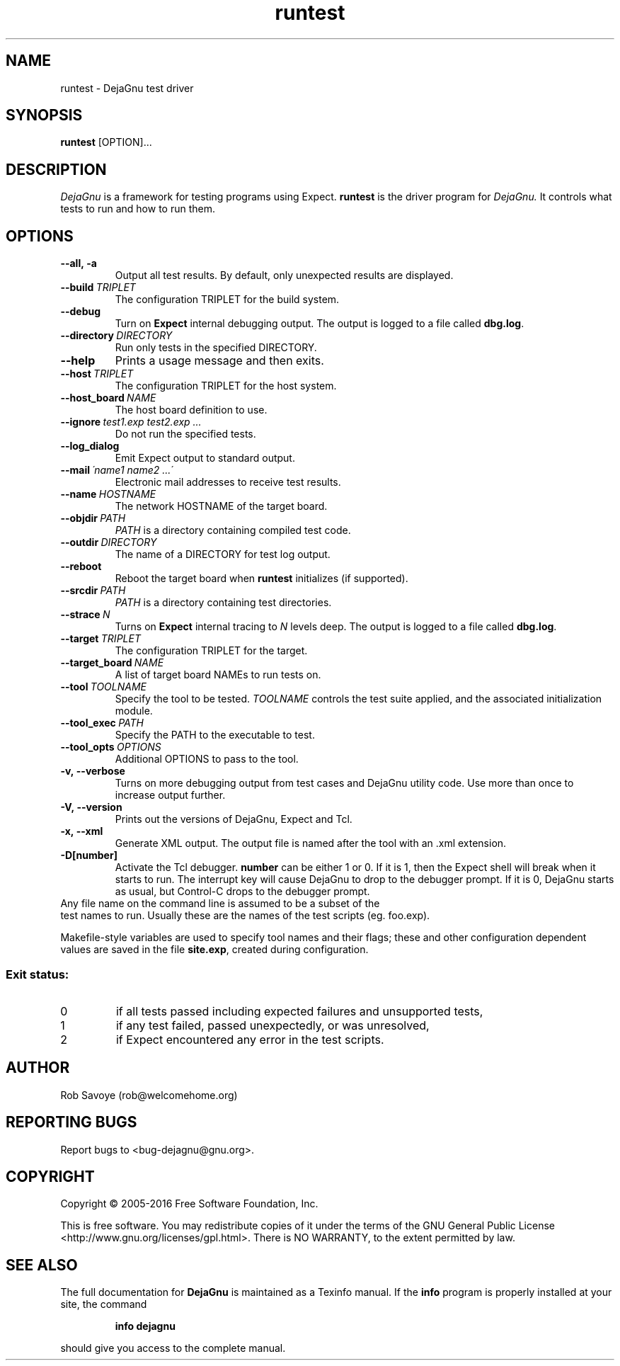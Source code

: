 .TH runtest 1 "2016-04-03"
.SH NAME
runtest \- DejaGnu test driver
.SH SYNOPSIS
.B runtest
[OPTION]...
.SH DESCRIPTION
.I DejaGnu
is a framework for testing programs using Expect.
.B runtest
is the driver program for
.I DejaGnu.
It controls what tests to run and how to run them.
.SH OPTIONS
.TP
.B --all,\ -a
Output all test results. By default, only unexpected results are
displayed.
.TP
.BI --build \ TRIPLET
The configuration TRIPLET for the build system.
.TP
.B --debug
Turn on
.B Expect
internal debugging output. The output is logged to a file called
\fBdbg.log\fR.
.TP
.BI --directory \ DIRECTORY
Run only tests in the specified DIRECTORY.
.TP
.B --help
Prints a usage message and then exits.
.TP
.BI --host \ TRIPLET
The configuration TRIPLET for the host system.
.TP
.BI --host_board \ NAME
The host board definition to use.
.TP
.BI --ignore \ test1.exp\ test2.exp\ ...
Do not run the specified tests.
.TP
.B --log_dialog
Emit Expect output to standard output.
.TP
.BI --mail \ \'name1\ name2\ ...\'
Electronic mail addresses to receive test results.
.TP
.BI --name \ HOSTNAME
The network HOSTNAME of the target board.
.TP
.BI --objdir \ PATH
\fIPATH\fR is a directory containing compiled test code.
.TP
.BI --outdir \ DIRECTORY
The name of a DIRECTORY for test log output.
.TP
.B --reboot
Reboot the target board when \fBruntest\fR initializes
(if supported).
.TP
.BI --srcdir \ PATH
\fIPATH\fR is a directory containing test directories.
.TP
.BI --strace \ N
Turns on
.B Expect
internal tracing to \fIN\fR levels deep. The output is logged to a
file called \fBdbg.log\fR.
.TP
.BI --target \ TRIPLET
The configuration TRIPLET for the target.
.TP
.BI --target_board \ NAME
A list of target board NAMEs to run tests on.
.TP
.BI --tool \ TOOLNAME
Specify the tool to be tested.  \fITOOLNAME\fR controls the test suite
applied, and the associated initialization module.
.TP
.BI --tool_exec \ PATH
Specify the PATH to the executable to test.
.TP
.BI --tool_opts \ OPTIONS
Additional OPTIONS to pass to the tool.
.TP
.B -v,\ --verbose
Turns on more debugging output from test cases and DejaGnu utility code.
Use more than once to increase output further.
.TP
.B -V,\ --version
Prints out the versions of DejaGnu, Expect and Tcl.
.TP
.B -x,\ --xml
Generate XML output.  The output file is named after the tool with
an .xml extension.
.TP
.B -D[number]
Activate the Tcl debugger.  \fBnumber\fR can be either 1 or 0. If it
is 1, then the Expect shell will break when it starts to run. The
interrupt key will cause DejaGnu to drop to the debugger prompt. If it
is 0, DejaGnu starts as usual, but Control-C drops to the debugger
prompt.
.TP 0
Any file name on the command line is assumed to be a subset of the
test names to run.  Usually these are the names of the test scripts
(eg. foo.exp).
.PP
Makefile-style variables are used to specify tool names and their
flags; these and other configuration dependent values are saved in the
file \fBsite.exp\fR, created during configuration.
.SS "Exit status:"
.TP
0
if all tests passed including expected failures and unsupported tests,
.TP
1
if any test failed, passed unexpectedly, or was unresolved,
.TP
2
if Expect encountered any error in the test scripts.
.SH AUTHOR
Rob Savoye (rob@welcomehome.org)
.SH "REPORTING BUGS"
Report bugs to <bug\-dejagnu@gnu.org>.
.SH COPYRIGHT
Copyright \(co 2005\-2016 Free Software Foundation, Inc.
.PP
This is free software.  You may redistribute copies of it under the terms of
the GNU General Public License <http://www.gnu.org/licenses/gpl.html>.
There is NO WARRANTY, to the extent permitted by law.
.SH "SEE ALSO"
The full documentation for
.B DejaGnu
is maintained as a Texinfo manual.  If the
.B info
program is properly installed at your site, the command
.IP
.B info dejagnu
.PP
should give you access to the complete manual.
